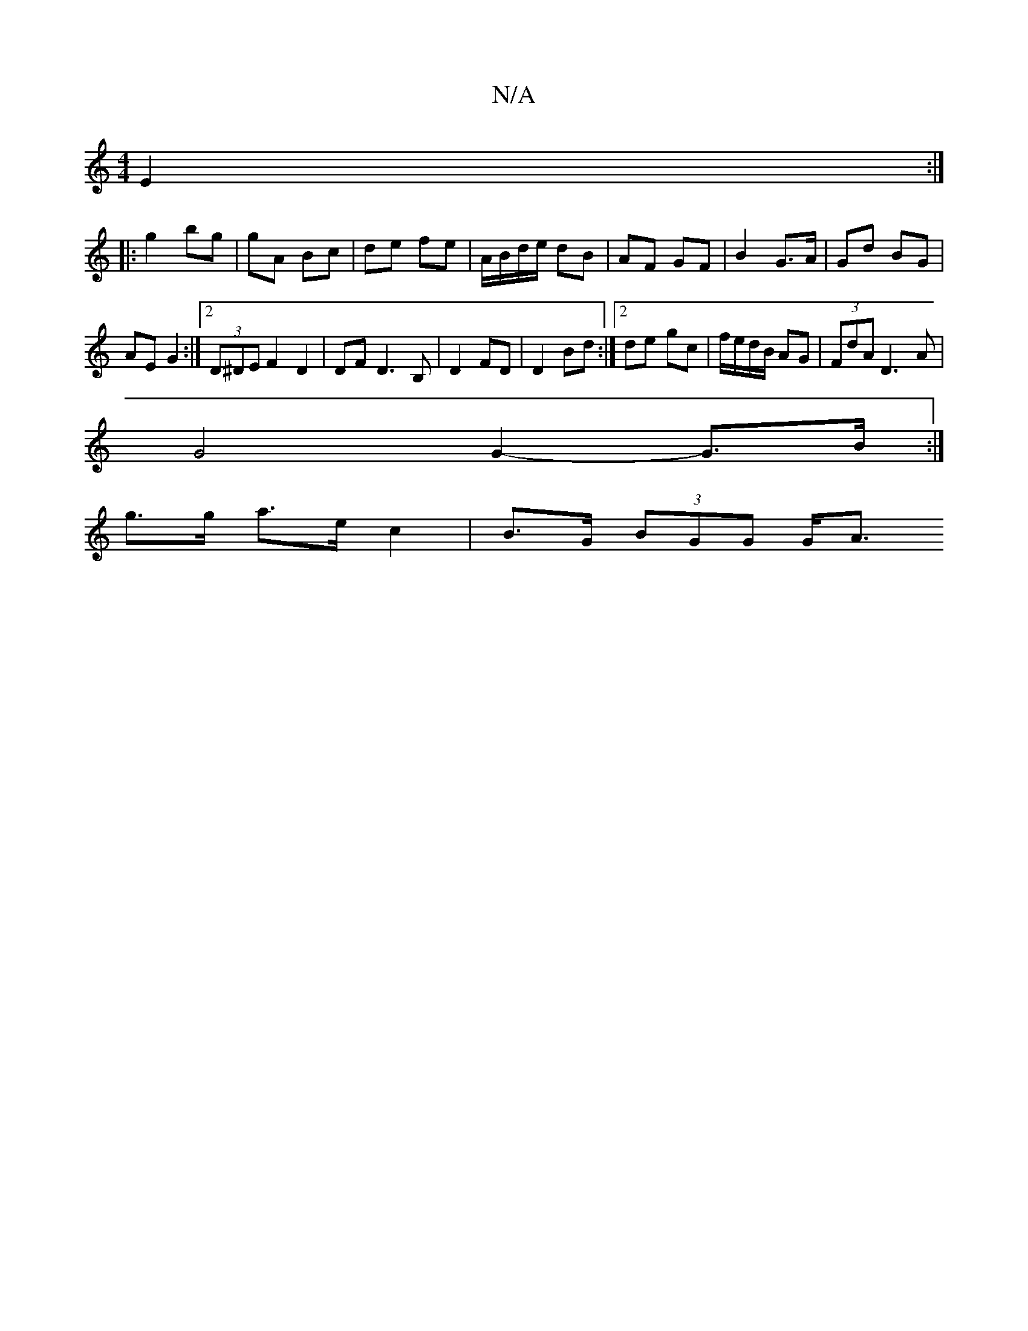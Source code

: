 X:1
T:N/A
M:4/4
R:N/A
K:Cmajor
E2 :|
|: g2 bg | gA Bc | de fe | A/B/d/e/ dB | AF GF | B2 G>A | Gd BG |
AE G2 :|2 (3D^DE F2 D2 | DF D3 B, |D2 FD | D2 Bd :|2 de gc | f/e/d/B/ AG | (3FdA D3A |
G4 G2- G>B :|
g>g a>e c2 | B>G (3BGG G<A 